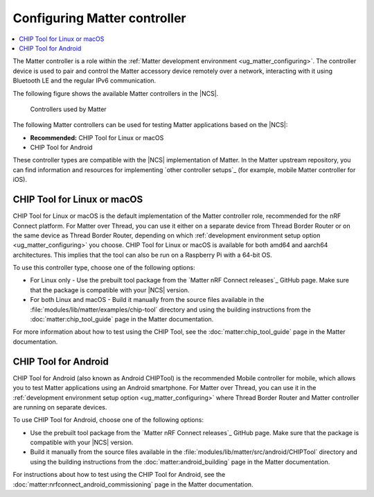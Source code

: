 .. _ug_matter_configuring_controller:

Configuring Matter controller
#############################

.. contents::
   :local:
   :depth: 2

.. matter_controller_start

The Matter controller is a role within the :ref:`Matter development environment <ug_matter_configuring>`.
The controller device is used to pair and control the Matter accessory device remotely over a network, interacting with it using Bluetooth LE and the regular IPv6 communication.

The following figure shows the available Matter controllers in the |NCS|.

.. figure:: images/matter_protocols_controllers.svg
   :width: 600
   :alt: Controllers used by Matter

   Controllers used by Matter

.. matter_controller_end

The following Matter controllers can be used for testing Matter applications based on the |NCS|:

* **Recommended:** CHIP Tool for Linux or macOS
* CHIP Tool for Android

These controller types are compatible with the |NCS| implementation of Matter.
In the Matter upstream repository, you can find information and resources for implementing `other controller setups`_ (for example, mobile Matter controller for iOS).

.. _ug_matter_configuring_controller_chip_tool:

CHIP Tool for Linux or macOS
****************************

CHIP Tool for Linux or macOS is the default implementation of the Matter controller role, recommended for the nRF Connect platform.
For Matter over Thread, you can use it either on a separate device from Thread Border Router or on the same device as Thread Border Router, depending on which :ref:`development environment setup option <ug_matter_configuring>` you choose.
CHIP Tool for Linux or macOS is available for both amd64 and aarch64 architectures.
This implies that the tool can also be run on a Raspberry Pi with a 64-bit OS.

To use this controller type, choose one of the following options:

* For Linux only - Use the prebuilt tool package from the `Matter nRF Connect releases`_ GitHub page.
  Make sure that the package is compatible with your |NCS| version.
* For both Linux and macOS - Build it manually from the source files available in the :file:`modules/lib/matter/examples/chip-tool` directory and using the building instructions from the :doc:`matter:chip_tool_guide` page in the Matter documentation.

For more information about how to test using the CHIP Tool, see the :doc:`matter:chip_tool_guide` page in the Matter documentation.

.. _ug_matter_configuring_controller_mobile:

CHIP Tool for Android
*********************

CHIP Tool for Android (also known as Android CHIPTool) is the recommended Mobile controller for mobile, which allows you to test Matter applications using an Android smartphone.
For Matter over Thread, you can use it in the :ref:`development environment setup option <ug_matter_configuring>` where Thread Border Router and Matter controller are running on separate devices.

To use CHIP Tool for Android, choose one of the following options:

* Use the prebuilt tool package from the `Matter nRF Connect releases`_ GitHub page.
  Make sure that the package is compatible with your |NCS| version.
* Build it manually from the source files available in the :file:`modules/lib/matter/src/android/CHIPTool` directory and using the building instructions from the :doc:`matter:android_building` page in the Matter documentation.

For instructions about how to test using the CHIP Tool for Android, see the :doc:`matter:nrfconnect_android_commissioning` page in the Matter documentation.
